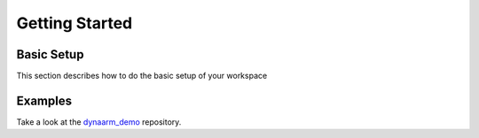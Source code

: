 Getting Started
################


Basic Setup
***********

This section describes how to do the basic setup of your workspace


Examples
*********

Take a look at the `dynaarm_demo <https://github.com/Duatic/dynaarm_demo>`_ repository.
